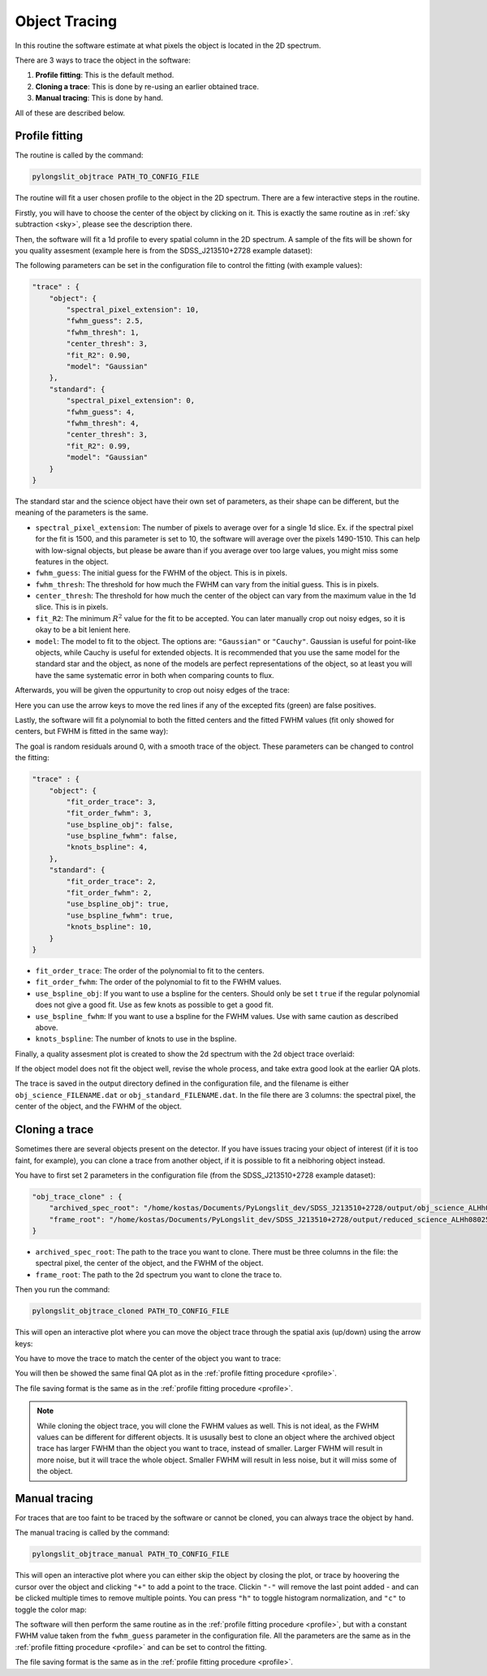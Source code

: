 .. _objtrace:

Object Tracing
==============

In this routine the software estimate at what pixels the object is located in the 2D spectrum.


There are 3 ways to trace the object in the software:

1. **Profile fitting**: This is the default method.
2. **Cloning a trace**: This is done by re-using an earlier obtained trace.
3. **Manual tracing**: This is done by hand.

All of these are described below.

.. _profile:

Profile fitting
---------------

The routine is called by the command:

.. code-block:: bash

    pylongslit_objtrace PATH_TO_CONFIG_FILE

The routine will fit a user chosen profile to the object in the 2D spectrum.
There are a few interactive steps in the routine. 

Firstly, you will have to choose the center of the object by clicking on it. 
This is exactly the same routine as in :ref:`sky subtraction <sky>`, please see
the description there.

Then, the software will fit a 1d profile to every spatial column in the 2D spectrum.
A sample of the fits will be shown for you quality assesment (example here 
is from the SDSS_J213510+2728 example dataset):

.. image:: pictures/spacial_fit.png
    :width: 100%
    :align: center

The following parameters can be set in the configuration file to control the fitting
(with example values):

.. code::  

    "trace" : {
        "object": {
            "spectral_pixel_extension": 10,
            "fwhm_guess": 2.5,
            "fwhm_thresh": 1,
            "center_thresh": 3,
            "fit_R2": 0.90,
            "model": "Gaussian"
        },
        "standard": {
            "spectral_pixel_extension": 0,
            "fwhm_guess": 4,
            "fwhm_thresh": 4,
            "center_thresh": 3,
            "fit_R2": 0.99,
            "model": "Gaussian"
        }
    }

The standard star and the science object have their own set of parameters, as
their shape can be different, but the meaning of the parameters is the same.

- ``spectral_pixel_extension``: The number of pixels to average over for a single 1d slice. Ex. if the spectral pixel for the fit is 1500, and this parameter is set to 10, the software will average over the pixels 1490-1510. This can help with low-signal objects, but please be aware than if you average over too large values, you might miss some features in the object.
- ``fwhm_guess``: The initial guess for the FWHM of the object. This is in pixels.
- ``fwhm_thresh``: The threshold for how much the FWHM can vary from the initial guess. This is in pixels.
- ``center_thresh``: The threshold for how much the center of the object can vary from the maximum value in the 1d slice. This is in pixels.
- ``fit_R2``: The minimum :math:`R^2` value for the fit to be accepted. You can later manually crop out noisy edges, so it is okay to be a bit lenient here.
- ``model``: The model to fit to the object. The options are: ``"Gaussian"`` or ``"Cauchy"``. Gaussian is useful for point-like objects, while Cauchy is useful for extended objects. It is recommended that you use the same model for the standard star and the object, as none of the models are perfect representations of the object, so at least you will have the same systematic error in both when comparing counts to flux.

Afterwards, you will be given the oppurtunity to crop out noisy edges of the trace:

.. image:: pictures/crop_image.png
    :width: 100%
    :align: center

Here you can use the arrow keys to move the red lines if any of the excepted fits (green) 
are false positives. 

Lastly, the software will fit a polynomial to both the fitted centers and the fitted
FWHM values (fit only showed for centers, but FWHM is fitted in the same way):

.. image:: pictures/objtrace_fit.png
    :width: 100%
    :align: center

The goal is random residuals around 0, with a smooth trace of the object. 
These parameters can be changed to control the fitting:

.. code:: 

    "trace" : {
        "object": {
            "fit_order_trace": 3,
            "fit_order_fwhm": 3,
            "use_bspline_obj": false,
            "use_bspline_fwhm": false,
            "knots_bspline": 4,
        },
        "standard": {
            "fit_order_trace": 2,
            "fit_order_fwhm": 2,
            "use_bspline_obj": true,
            "use_bspline_fwhm": true,
            "knots_bspline": 10,
        }
    }    

- ``fit_order_trace``: The order of the polynomial to fit to the centers.
- ``fit_order_fwhm``: The order of the polynomial to fit to the FWHM values.
- ``use_bspline_obj``: If you want to use a bspline for the centers. Should only be set t ``true`` if the regular polynomial does not give a good fit. Use as few knots as possible to get a good fit.
- ``use_bspline_fwhm``: If you want to use a bspline for the FWHM values. Use with same caution as described above.
- ``knots_bspline``: The number of knots to use in the bspline.

Finally, a quality assesment plot is created to show the 2d spectrum with the 2d 
object trace overlaid:

.. image:: pictures/QA_objtrace.png
    :width: 100%
    :align: center

If the object model does not fit the object well, revise the whole process, and take 
extra good look at the earlier QA plots.

The trace is saved in the output directory defined in the configuration file, 
and the filename is either ``obj_science_FILENAME.dat`` or ``obj_standard_FILENAME.dat``.
In the file there are 3 columns: the spectral pixel, the center of the object, and the FWHM
of the object.

Cloning a trace
---------------

Sometimes there are several objects present on the detector. If you have issues 
tracing your object of interest (if it is too faint, for example), you can clone
a trace from another object, if it is possible to fit a neibhoring object 
instead. 

You have to first set 2 parameters in the configuration file 
(from the SDSS_J213510+2728 example dataset):

.. code::
    
    "obj_trace_clone" : {
        "archived_spec_root": "/home/kostas/Documents/PyLongslit_dev/SDSS_J213510+2728/output/obj_science_ALHh080251.dat",
        "frame_root": "/home/kostas/Documents/PyLongslit_dev/SDSS_J213510+2728/output/reduced_science_ALHh080252.fits"
    }

- ``archived_spec_root``: The path to the trace you want to clone. There must be three columns in the file: the spectral pixel, the center of the object, and the FWHM of the object.
- ``frame_root``: The path to the 2d spectrum you want to clone the trace to.

Then you run the command:

.. code-block:: bash

    pylongslit_objtrace_cloned PATH_TO_CONFIG_FILE

This will open an interactive plot where you can move the object trace through the
spatial axis (up/down) using the arrow keys: 

.. image:: pictures/obj_clone.png
    :width: 100%
    :align: center

You have to move the trace to match the center of the object you want to trace: 

.. image:: pictures/cloned_zoom.png
    :width: 100%
    :align: center

You will then be showed the same final QA plot as in the :ref:`profile fitting procedure <profile>`.

The file saving format is the same as in the :ref:`profile fitting procedure <profile>`.

.. note:: 
    While cloning the object trace, you will clone the FWHM values as well. 
    This is not ideal, as the FWHM values can be different for different objects.
    It is ususally best to clone an object where the archived object trace has larger FWHM than 
    the object you want to trace, instead of smaller. Larger FWHM will result in more noise, but it will trace 
    the whole object. Smaller FWHM will result in less noise, but it will miss
    some of the object.

.. _man_trace :

Manual tracing
--------------

For traces that are too faint to be traced by the software or cannot be cloned,
you can always trace the object by hand.

The manual tracing is called by the command:

.. code-block:: bash

    pylongslit_objtrace_manual PATH_TO_CONFIG_FILE

This will open an interactive plot where you can either skip the object by 
closing the plot, or trace by hoovering the cursor over the object and clicking
``"+"`` to add a point to the trace. Clickin ``"-"`` will remove the last point
added - and can be clicked multiple times to remove multiple points. You can press 
``"h"`` to toggle histogram normalization, and ``"c"`` to toggle the color map:

.. image:: pictures/manual_clean.png
    :width: 100%
    :align: center

.. image:: pictures/manual_points.png
    :width: 100%
    :align: center


The software will then perform the same routine as in the :ref:`profile fitting procedure <profile>`,
but with a constant FWHM value taken from the ``fwhm_guess`` parameter in the configuration file.
All the parameters are the same as in the :ref:`profile fitting procedure <profile>` and can be 
set to control the fitting.

The file saving format is the same as in the :ref:`profile fitting procedure <profile>`.
